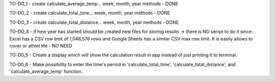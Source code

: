 TO-DO_1 - create calculate_average_temp... week, month, year methods - DONE

TO-DO_2 - create calculate_total_time... week, month, year methods - DONE

TO-DO_3 - create calculate_total_distance... week, month, year methods - DONE

TO-DO_4 - if hew year has started should be created new files for storing 
results -> there is NO sense to do it since: Excel has a CSV row limit 
of 1,048,576 rows and Google Sheets has a similar CSV max row limit.
It is easily allows to cover or athlet life - NO NEED

TO-D0_5 - Create a display which will show the calculation result in app
instead of just printing it to terminal.

TO-D0_6 - Make possibility to enter the time's period in 'calculate_total_time',
'calculate_total_distance', and 'calculate_average_temp' function.